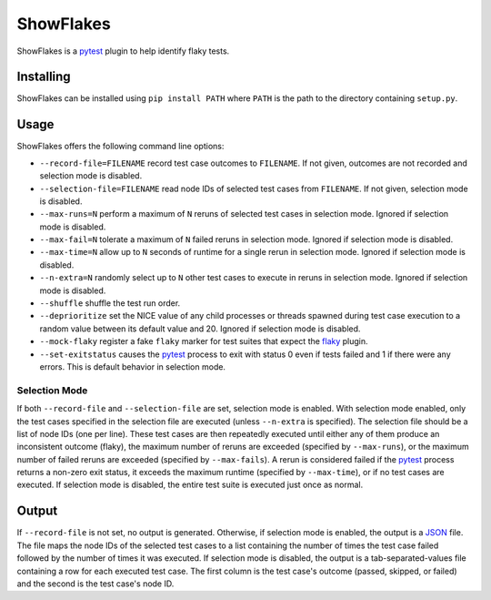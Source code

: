 ==========
ShowFlakes
==========

ShowFlakes is a `pytest <https://docs.pytest.org/en/stable/>`_  plugin to help identify flaky tests.

Installing
==========

ShowFlakes can be installed using ``pip install PATH`` where ``PATH`` is the path to the directory containing ``setup.py``.

Usage
=====

ShowFlakes offers the following command line options:

- ``--record-file=FILENAME`` record test case outcomes to ``FILENAME``. If not given, outcomes are not recorded and selection mode is disabled.
- ``--selection-file=FILENAME`` read node IDs of selected test cases from ``FILENAME``. If not given, selection mode is disabled.
- ``--max-runs=N`` perform a maximum of ``N`` reruns of selected test cases in selection mode. Ignored if selection mode is disabled.
- ``--max-fail=N`` tolerate a maximum of ``N`` failed reruns in selection mode. Ignored if selection mode is disabled.
- ``--max-time=N`` allow up to ``N`` seconds of runtime for a single rerun in selection mode. Ignored if selection mode is disabled.
- ``--n-extra=N`` randomly select up to ``N`` other test cases to execute in reruns in selection mode. Ignored if selection mode is disabled.
- ``--shuffle`` shuffle the test run order.
- ``--deprioritize`` set the NICE value of any child processes or threads spawned during test case execution to a random value between its default value and 20. Ignored if selection mode is disabled.
- ``--mock-flaky`` register a fake ``flaky`` marker for test suites that expect the `flaky <https://github.com/box/flaky/>`_  plugin.
- ``--set-exitstatus`` causes the `pytest <https://docs.pytest.org/en/stable/>`_ process to exit with status 0 even if tests failed and 1 if there were any errors. This is default behavior in selection mode.

Selection Mode
--------------

If both ``--record-file`` and ``--selection-file`` are set, selection mode is enabled. With selection mode enabled, only the test cases specified in the selection file are executed (unless ``--n-extra`` is specified). The selection file should be a list of node IDs (one per line). These test cases are then repeatedly executed until either any of them produce an inconsistent outcome (flaky), the maximum number of reruns are exceeded (specified by ``--max-runs``), or the maximum number of failed reruns are exceeded (specified by ``--max-fails``). A rerun is considered failed if the `pytest <https://docs.pytest.org/en/stable/>`_ process returns a non-zero exit status, it exceeds the maximum runtime (specified by ``--max-time``), or if no test cases are executed. If selection mode is disabled, the entire test suite is executed just once as normal.

Output
======

If ``--record-file`` is not set, no output is generated. Otherwise, if selection mode is enabled, the output is a `JSON <https://www.json.org/json-en.html>`_ file. The file maps the node IDs of the selected test cases to a list containing the number of times the test case failed followed by the number of times it was executed. If selection mode is disabled, the output is a tab-separated-values file containing a row for each executed test case. The first column is the test case's outcome (passed, skipped, or failed) and the second is the test case's node ID.